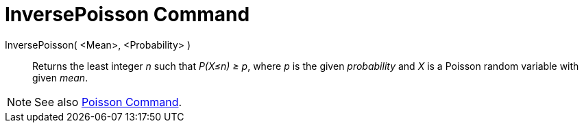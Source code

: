 = InversePoisson Command
:page-en: commands/InversePoisson
ifdef::env-github[:imagesdir: /en/modules/ROOT/assets/images]

InversePoisson( <Mean>, <Probability> )::
  Returns the least integer _n_ such that _P(X≤n) ≥ p_, where _p_ is the given _probability_ and _X_ is a Poisson random variable with
  given _mean_.

[NOTE]
====

See also xref:/commands/Poisson.adoc[Poisson Command].

====
